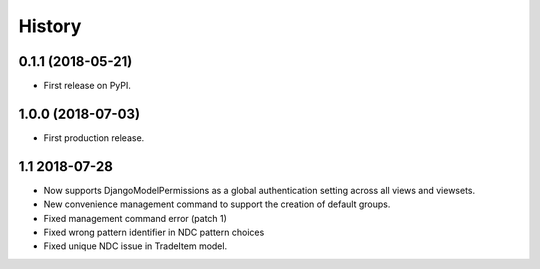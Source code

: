 .. :changelog:

History
-------

0.1.1 (2018-05-21)
++++++++++++++++++

* First release on PyPI.

1.0.0 (2018-07-03)
++++++++++++++++++

* First production release.

1.1 2018-07-28
++++++++++++++++
* Now supports DjangoModelPermissions as a global authentication setting
  across all views and viewsets.
* New convenience management command to support the creation of default groups.
* Fixed management command error (patch 1)
* Fixed wrong pattern identifier in NDC pattern choices
* Fixed unique NDC issue in TradeItem model.
